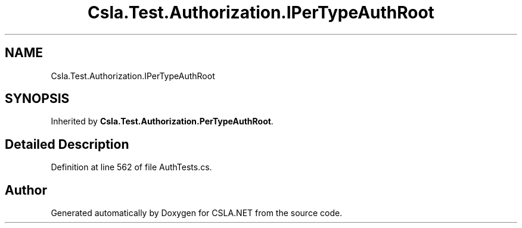 .TH "Csla.Test.Authorization.IPerTypeAuthRoot" 3 "Wed Jul 21 2021" "Version 5.4.2" "CSLA.NET" \" -*- nroff -*-
.ad l
.nh
.SH NAME
Csla.Test.Authorization.IPerTypeAuthRoot
.SH SYNOPSIS
.br
.PP
.PP
Inherited by \fBCsla\&.Test\&.Authorization\&.PerTypeAuthRoot\fP\&.
.SH "Detailed Description"
.PP 
Definition at line 562 of file AuthTests\&.cs\&.

.SH "Author"
.PP 
Generated automatically by Doxygen for CSLA\&.NET from the source code\&.

